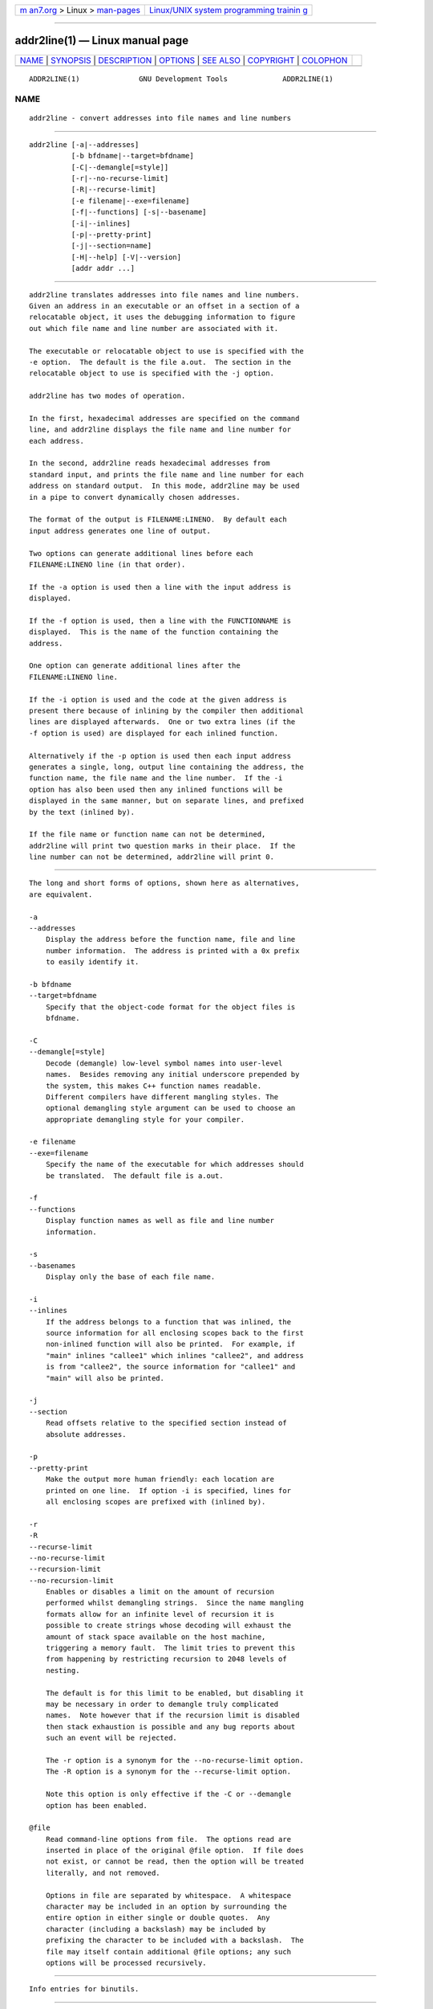 .. container:: page-top

.. container:: nav-bar

   +----------------------------------+----------------------------------+
   | `m                               | `Linux/UNIX system programming   |
   | an7.org <../../../index.html>`__ | trainin                          |
   | > Linux >                        | g <http://man7.org/training/>`__ |
   | `man-pages <../index.html>`__    |                                  |
   +----------------------------------+----------------------------------+

--------------

addr2line(1) — Linux manual page
================================

+-----------------------------------+-----------------------------------+
| `NAME <#NAME>`__ \|               |                                   |
| `SYNOPSIS <#SYNOPSIS>`__ \|       |                                   |
| `DESCRIPTION <#DESCRIPTION>`__ \| |                                   |
| `OPTIONS <#OPTIONS>`__ \|         |                                   |
| `SEE ALSO <#SEE_ALSO>`__ \|       |                                   |
| `COPYRIGHT <#COPYRIGHT>`__ \|     |                                   |
| `COLOPHON <#COLOPHON>`__          |                                   |
+-----------------------------------+-----------------------------------+
| .. container:: man-search-box     |                                   |
+-----------------------------------+-----------------------------------+

::

   ADDR2LINE(1)              GNU Development Tools             ADDR2LINE(1)

NAME
-------------------------------------------------

::

          addr2line - convert addresses into file names and line numbers


---------------------------------------------------------

::

          addr2line [-a|--addresses]
                    [-b bfdname|--target=bfdname]
                    [-C|--demangle[=style]]
                    [-r|--no-recurse-limit]
                    [-R|--recurse-limit]
                    [-e filename|--exe=filename]
                    [-f|--functions] [-s|--basename]
                    [-i|--inlines]
                    [-p|--pretty-print]
                    [-j|--section=name]
                    [-H|--help] [-V|--version]
                    [addr addr ...]


---------------------------------------------------------------

::

          addr2line translates addresses into file names and line numbers.
          Given an address in an executable or an offset in a section of a
          relocatable object, it uses the debugging information to figure
          out which file name and line number are associated with it.

          The executable or relocatable object to use is specified with the
          -e option.  The default is the file a.out.  The section in the
          relocatable object to use is specified with the -j option.

          addr2line has two modes of operation.

          In the first, hexadecimal addresses are specified on the command
          line, and addr2line displays the file name and line number for
          each address.

          In the second, addr2line reads hexadecimal addresses from
          standard input, and prints the file name and line number for each
          address on standard output.  In this mode, addr2line may be used
          in a pipe to convert dynamically chosen addresses.

          The format of the output is FILENAME:LINENO.  By default each
          input address generates one line of output.

          Two options can generate additional lines before each
          FILENAME:LINENO line (in that order).

          If the -a option is used then a line with the input address is
          displayed.

          If the -f option is used, then a line with the FUNCTIONNAME is
          displayed.  This is the name of the function containing the
          address.

          One option can generate additional lines after the
          FILENAME:LINENO line.

          If the -i option is used and the code at the given address is
          present there because of inlining by the compiler then additional
          lines are displayed afterwards.  One or two extra lines (if the
          -f option is used) are displayed for each inlined function.

          Alternatively if the -p option is used then each input address
          generates a single, long, output line containing the address, the
          function name, the file name and the line number.  If the -i
          option has also been used then any inlined functions will be
          displayed in the same manner, but on separate lines, and prefixed
          by the text (inlined by).

          If the file name or function name can not be determined,
          addr2line will print two question marks in their place.  If the
          line number can not be determined, addr2line will print 0.


-------------------------------------------------------

::

          The long and short forms of options, shown here as alternatives,
          are equivalent.

          -a
          --addresses
              Display the address before the function name, file and line
              number information.  The address is printed with a 0x prefix
              to easily identify it.

          -b bfdname
          --target=bfdname
              Specify that the object-code format for the object files is
              bfdname.

          -C
          --demangle[=style]
              Decode (demangle) low-level symbol names into user-level
              names.  Besides removing any initial underscore prepended by
              the system, this makes C++ function names readable.
              Different compilers have different mangling styles. The
              optional demangling style argument can be used to choose an
              appropriate demangling style for your compiler.

          -e filename
          --exe=filename
              Specify the name of the executable for which addresses should
              be translated.  The default file is a.out.

          -f
          --functions
              Display function names as well as file and line number
              information.

          -s
          --basenames
              Display only the base of each file name.

          -i
          --inlines
              If the address belongs to a function that was inlined, the
              source information for all enclosing scopes back to the first
              non-inlined function will also be printed.  For example, if
              "main" inlines "callee1" which inlines "callee2", and address
              is from "callee2", the source information for "callee1" and
              "main" will also be printed.

          -j
          --section
              Read offsets relative to the specified section instead of
              absolute addresses.

          -p
          --pretty-print
              Make the output more human friendly: each location are
              printed on one line.  If option -i is specified, lines for
              all enclosing scopes are prefixed with (inlined by).

          -r
          -R
          --recurse-limit
          --no-recurse-limit
          --recursion-limit
          --no-recursion-limit
              Enables or disables a limit on the amount of recursion
              performed whilst demangling strings.  Since the name mangling
              formats allow for an infinite level of recursion it is
              possible to create strings whose decoding will exhaust the
              amount of stack space available on the host machine,
              triggering a memory fault.  The limit tries to prevent this
              from happening by restricting recursion to 2048 levels of
              nesting.

              The default is for this limit to be enabled, but disabling it
              may be necessary in order to demangle truly complicated
              names.  Note however that if the recursion limit is disabled
              then stack exhaustion is possible and any bug reports about
              such an event will be rejected.

              The -r option is a synonym for the --no-recurse-limit option.
              The -R option is a synonym for the --recurse-limit option.

              Note this option is only effective if the -C or --demangle
              option has been enabled.

          @file
              Read command-line options from file.  The options read are
              inserted in place of the original @file option.  If file does
              not exist, or cannot be read, then the option will be treated
              literally, and not removed.

              Options in file are separated by whitespace.  A whitespace
              character may be included in an option by surrounding the
              entire option in either single or double quotes.  Any
              character (including a backslash) may be included by
              prefixing the character to be included with a backslash.  The
              file may itself contain additional @file options; any such
              options will be processed recursively.


---------------------------------------------------------

::

          Info entries for binutils.


-----------------------------------------------------------

::

          Copyright (c) 1991-2021 Free Software Foundation, Inc.

          Permission is granted to copy, distribute and/or modify this
          document under the terms of the GNU Free Documentation License,
          Version 1.3 or any later version published by the Free Software
          Foundation; with no Invariant Sections, with no Front-Cover
          Texts, and with no Back-Cover Texts.  A copy of the license is
          included in the section entitled "GNU Free Documentation
          License".

COLOPHON
---------------------------------------------------------

::

          This page is part of the binutils (a collection of tools for
          working with executable binaries) project.  Information about the
          project can be found at ⟨http://www.gnu.org/software/binutils/⟩.
          If you have a bug report for this manual page, see
          ⟨http://sourceware.org/bugzilla/enter_bug.cgi?product=binutils⟩.
          This page was obtained from the tarball binutils-2.36.1.tar.gz
          fetched from ⟨https://ftp.gnu.org/gnu/binutils/⟩ on 2021-06-20.
          If you discover any rendering problems in this HTML version of
          the page, or you believe there is a better or more up-to-date
          source for the page, or you have corrections or improvements to
          the information in this COLOPHON (which is not part of the
          original manual page), send a mail to man-pages@man7.org

   binutils-2.36.1                2021-02-06                   ADDR2LINE(1)

--------------

Pages that refer to this page:
`backtrace(3) <../man3/backtrace.3.html>`__

--------------

--------------

.. container:: footer

   +-----------------------+-----------------------+-----------------------+
   | HTML rendering        |                       | |Cover of TLPI|       |
   | created 2021-08-27 by |                       |                       |
   | `Michael              |                       |                       |
   | Ker                   |                       |                       |
   | risk <https://man7.or |                       |                       |
   | g/mtk/index.html>`__, |                       |                       |
   | author of `The Linux  |                       |                       |
   | Programming           |                       |                       |
   | Interface <https:     |                       |                       |
   | //man7.org/tlpi/>`__, |                       |                       |
   | maintainer of the     |                       |                       |
   | `Linux man-pages      |                       |                       |
   | project <             |                       |                       |
   | https://www.kernel.or |                       |                       |
   | g/doc/man-pages/>`__. |                       |                       |
   |                       |                       |                       |
   | For details of        |                       |                       |
   | in-depth **Linux/UNIX |                       |                       |
   | system programming    |                       |                       |
   | training courses**    |                       |                       |
   | that I teach, look    |                       |                       |
   | `here <https://ma     |                       |                       |
   | n7.org/training/>`__. |                       |                       |
   |                       |                       |                       |
   | Hosting by `jambit    |                       |                       |
   | GmbH                  |                       |                       |
   | <https://www.jambit.c |                       |                       |
   | om/index_en.html>`__. |                       |                       |
   +-----------------------+-----------------------+-----------------------+

--------------

.. container:: statcounter

   |Web Analytics Made Easy - StatCounter|

.. |Cover of TLPI| image:: https://man7.org/tlpi/cover/TLPI-front-cover-vsmall.png
   :target: https://man7.org/tlpi/
.. |Web Analytics Made Easy - StatCounter| image:: https://c.statcounter.com/7422636/0/9b6714ff/1/
   :class: statcounter
   :target: https://statcounter.com/
